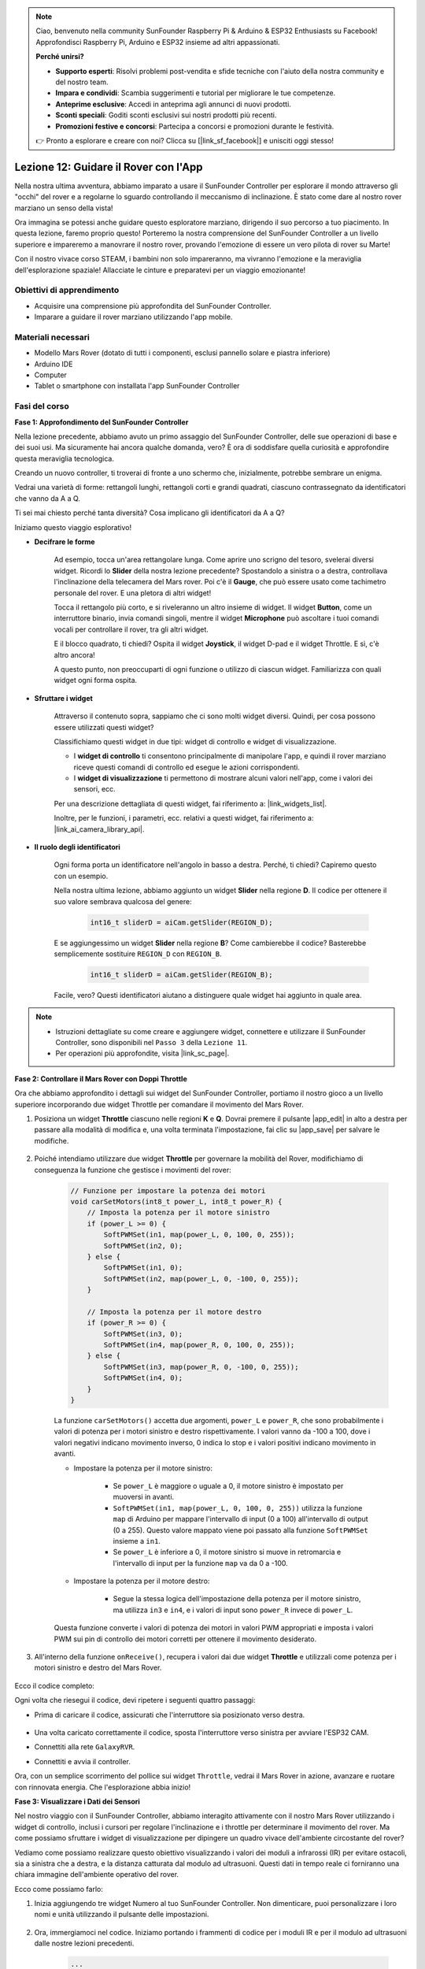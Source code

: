 .. note::

    Ciao, benvenuto nella community SunFounder Raspberry Pi & Arduino & ESP32 Enthusiasts su Facebook! Approfondisci Raspberry Pi, Arduino e ESP32 insieme ad altri appassionati.

    **Perché unirsi?**

    - **Supporto esperti**: Risolvi problemi post-vendita e sfide tecniche con l'aiuto della nostra community e del nostro team.
    - **Impara e condividi**: Scambia suggerimenti e tutorial per migliorare le tue competenze.
    - **Anteprime esclusive**: Accedi in anteprima agli annunci di nuovi prodotti.
    - **Sconti speciali**: Goditi sconti esclusivi sui nostri prodotti più recenti.
    - **Promozioni festive e concorsi**: Partecipa a concorsi e promozioni durante le festività.

    👉 Pronto a esplorare e creare con noi? Clicca su [|link_sf_facebook|] e unisciti oggi stesso!

Lezione 12: Guidare il Rover con l'App
===========================================

Nella nostra ultima avventura, abbiamo imparato a usare il SunFounder Controller per esplorare il mondo attraverso gli "occhi" del rover e a regolarne lo sguardo controllando il meccanismo di inclinazione. È stato come dare al nostro rover marziano un senso della vista!

Ora immagina se potessi anche guidare questo esploratore marziano, dirigendo il suo percorso a tuo piacimento. In questa lezione, faremo proprio questo! Porteremo la nostra comprensione del SunFounder Controller a un livello superiore e impareremo a manovrare il nostro rover, provando l'emozione di essere un vero pilota di rover su Marte!

Con il nostro vivace corso STEAM, i bambini non solo impareranno, ma vivranno l'emozione e la meraviglia dell'esplorazione spaziale! Allacciate le cinture e preparatevi per un viaggio emozionante!

.. raw:: html

    <video width="600" loop autoplay muted>
        <source src="_static/video/camera_app.mp4" type="video/mp4">
        Your browser does not support the video tag.
    </video>

Obiettivi di apprendimento
-------------------------------

* Acquisire una comprensione più approfondita del SunFounder Controller.
* Imparare a guidare il rover marziano utilizzando l'app mobile.


Materiali necessari
-------------------------

* Modello Mars Rover (dotato di tutti i componenti, esclusi pannello solare e piastra inferiore)
* Arduino IDE
* Computer
* Tablet o smartphone con installata l'app SunFounder Controller

Fasi del corso
--------------------

**Fase 1: Approfondimento del SunFounder Controller**

Nella lezione precedente, abbiamo avuto un primo assaggio del SunFounder Controller, delle sue operazioni di base e dei suoi usi. Ma sicuramente hai ancora qualche domanda, vero? È ora di soddisfare quella curiosità e approfondire questa meraviglia tecnologica.

Creando un nuovo controller, ti troverai di fronte a uno schermo che, inizialmente, potrebbe sembrare un enigma.

.. image:: img/app/app_blank.png

Vedrai una varietà di forme: rettangoli lunghi, rettangoli corti e grandi quadrati, ciascuno contrassegnato da identificatori che vanno da A a Q.

Ti sei mai chiesto perché tanta diversità? Cosa implicano gli identificatori da A a Q?

Iniziamo questo viaggio esplorativo!

* **Decifrare le forme**

    Ad esempio, tocca un'area rettangolare lunga. Come aprire uno scrigno del tesoro, svelerai diversi widget. Ricordi lo **Slider** della nostra lezione precedente? Spostandolo a sinistra o a destra, controllava l'inclinazione della telecamera del Mars rover. Poi c'è il **Gauge**, che può essere usato come tachimetro personale del rover. E una pletora di altri widget!

    .. image:: img/app/app_long.png

    Tocca il rettangolo più corto, e si riveleranno un altro insieme di widget. Il widget **Button**, come un interruttore binario, invia comandi singoli, mentre il widget **Microphone** può ascoltare i tuoi comandi vocali per controllare il rover, tra gli altri widget.

    .. image:: img/app/app_short.png

    E il blocco quadrato, ti chiedi? Ospita il widget **Joystick**, il widget D-pad e il widget Throttle. E sì, c'è altro ancora!

    .. image:: img/app/app_square.png

    A questo punto, non preoccuparti di ogni funzione o utilizzo di ciascun widget. Familiarizza con quali widget ogni forma ospita.

* **Sfruttare i widget**

    Attraverso il contenuto sopra, sappiamo che ci sono molti widget diversi. Quindi, per cosa possono essere utilizzati questi widget?

    Classifichiamo questi widget in due tipi: widget di controllo e widget di visualizzazione.

    * I **widget di controllo** ti consentono principalmente di manipolare l'app, e quindi il rover marziano riceve questi comandi di controllo ed esegue le azioni corrispondenti.
    * I **widget di visualizzazione** ti permettono di mostrare alcuni valori nell'app, come i valori dei sensori, ecc.

    Per una descrizione dettagliata di questi widget, fai riferimento a: |link_widgets_list|.

    Inoltre, per le funzioni, i parametri, ecc. relativi a questi widget, fai riferimento a: |link_ai_camera_library_api|.

* **Il ruolo degli identificatori**

    Ogni forma porta un identificatore nell'angolo in basso a destra. Perché, ti chiedi? Capiremo questo con un esempio.

    Nella nostra ultima lezione, abbiamo aggiunto un widget **Slider** nella regione **D**. Il codice per ottenere il suo valore sembrava qualcosa del genere:

        .. code-block:: arduino

            int16_t sliderD = aiCam.getSlider(REGION_D);
        
    E se aggiungessimo un widget **Slider** nella regione **B**? Come cambierebbe il codice? Basterebbe semplicemente sostituire ``REGION_D`` con ``REGION_B``.

        .. code-block:: arduino

            int16_t sliderD = aiCam.getSlider(REGION_B);

    Facile, vero? Questi identificatori aiutano a distinguere quale widget hai aggiunto in quale area.

.. note::
    * Istruzioni dettagliate su come creare e aggiungere widget, connettere e utilizzare il SunFounder Controller, sono disponibili nel ``Passo 3`` della ``Lezione 11``.
    * Per operazioni più approfondite, visita |link_sc_page|.

**Fase 2: Controllare il Mars Rover con Doppi Throttle**

Ora che abbiamo approfondito i dettagli sui widget del SunFounder Controller, portiamo il nostro gioco a un livello superiore incorporando due widget Throttle per comandare il movimento del Mars Rover.

#. Posiziona un widget **Throttle** ciascuno nelle regioni **K** e **Q**. Dovrai premere il pulsante |app_edit| in alto a destra per passare alla modalità di modifica e, una volta terminata l'impostazione, fai clic su |app_save| per salvare le modifiche.

    .. image:: img/app/app_throttle.png

#. Poiché intendiamo utilizzare due widget **Throttle** per governare la mobilità del Rover, modifichiamo di conseguenza la funzione che gestisce i movimenti del rover:


    .. code-block:: arduino

        // Funzione per impostare la potenza dei motori
        void carSetMotors(int8_t power_L, int8_t power_R) {
            // Imposta la potenza per il motore sinistro
            if (power_L >= 0) {
                SoftPWMSet(in1, map(power_L, 0, 100, 0, 255));
                SoftPWMSet(in2, 0);
            } else {
                SoftPWMSet(in1, 0);
                SoftPWMSet(in2, map(power_L, 0, -100, 0, 255));
            }

            // Imposta la potenza per il motore destro
            if (power_R >= 0) {
                SoftPWMSet(in3, 0);
                SoftPWMSet(in4, map(power_R, 0, 100, 0, 255));
            } else {
                SoftPWMSet(in3, map(power_R, 0, -100, 0, 255));
                SoftPWMSet(in4, 0);
            }
        }

    La funzione ``carSetMotors()`` accetta due argomenti, ``power_L`` e ``power_R``, che sono probabilmente i valori di potenza per i motori sinistro e destro rispettivamente. I valori vanno da -100 a 100, dove i valori negativi indicano movimento inverso, 0 indica lo stop e i valori positivi indicano movimento in avanti.

    * Impostare la potenza per il motore sinistro:

        * Se ``power_L`` è maggiore o uguale a 0, il motore sinistro è impostato per muoversi in avanti. 
        
        * ``SoftPWMSet(in1, map(power_L, 0, 100, 0, 255))`` utilizza la funzione ``map`` di Arduino per mappare l'intervallo di input (0 a 100) all'intervallo di output (0 a 255). Questo valore mappato viene poi passato alla funzione ``SoftPWMSet`` insieme a ``in1``.

        * Se ``power_L`` è inferiore a 0, il motore sinistro si muove in retromarcia e l'intervallo di input per la funzione ``map`` va da 0 a -100.

    * Impostare la potenza per il motore destro:

        * Segue la stessa logica dell'impostazione della potenza per il motore sinistro, ma utilizza ``in3`` e ``in4``, e i valori di input sono ``power_R`` invece di ``power_L``.

    Questa funzione converte i valori di potenza dei motori in valori PWM appropriati e imposta i valori PWM sui pin di controllo dei motori corretti per ottenere il movimento desiderato.

#. All'interno della funzione ``onReceive()``, recupera i valori dai due widget **Throttle** e utilizzali come potenza per i motori sinistro e destro del Mars Rover.

    .. code-block:: arduino
        :emphasize-lines: 9,10,13

        void onReceive() {
            // Ottieni il valore dello slider nella regione D
            int16_t sliderD = aiCam.getSlider(REGION_D);

            // Muovi il servo all'angolo indicato dallo slider
            myServo.write(int(sliderD));

            // Ottieni i valori del throttle per sinistra e destra
            int throttle_L = aiCam.getThrottle(REGION_K);
            int throttle_R = aiCam.getThrottle(REGION_Q);

            // Imposta la potenza per i motori
            carSetMotors(throttle_L, throttle_R);
        }

Ecco il codice completo:

.. raw:: html

    <iframe src=https://create.arduino.cc/editor/sunfounder01/c70d2598-a1f9-465a-83bb-4ebd38eb74fa/preview?embed style="height:510px;width:100%;margin:10px 0" frameborder=0></iframe>

Ogni volta che riesegui il codice, devi ripetere i seguenti quattro passaggi:

* Prima di caricare il codice, assicurati che l'interruttore sia posizionato verso destra.

    .. image:: img/camera_upload.png

* Una volta caricato correttamente il codice, sposta l'interruttore verso sinistra per avviare l'ESP32 CAM.
* Connettiti alla rete ``GalaxyRVR``.
* Connettiti e avvia il controller.

Ora, con un semplice scorrimento del pollice sui widget ``Throttle``, vedrai il Mars Rover in azione, avanzare e ruotare con rinnovata energia. Che l'esplorazione abbia inizio!

**Fase 3: Visualizzare i Dati dei Sensori**

Nel nostro viaggio con il SunFounder Controller, abbiamo interagito attivamente con il nostro Mars Rover utilizzando i widget di controllo, inclusi i cursori per regolare l'inclinazione e i throttle per determinare il movimento del rover. Ma come possiamo sfruttare i widget di visualizzazione per dipingere un quadro vivace dell'ambiente circostante del rover?

Vediamo come possiamo realizzare questo obiettivo visualizzando i valori dei moduli a infrarossi (IR) per evitare ostacoli, sia a sinistra che a destra, e la distanza catturata dal modulo ad ultrasuoni. Questi dati in tempo reale ci forniranno una chiara immagine dell'ambiente operativo del rover.

Ecco come possiamo farlo:

#. Inizia aggiungendo tre widget Numero al tuo SunFounder Controller. Non dimenticare, puoi personalizzare i loro nomi e unità utilizzando il pulsante delle impostazioni.

    .. image:: img/app/app_show.png

#. Ora, immergiamoci nel codice. Iniziamo portando i frammenti di codice per i moduli IR e per il modulo ad ultrasuoni dalle nostre lezioni precedenti.

    .. code-block:: arduino

        ...
        // Definire il pin per il modulo a ultrasuoni
        #define ULTRASONIC_PIN 10

        // Definire i pin per i moduli IR
        #define IR_RIGHT 7
        #define IR_LEFT 8

        void setup() {
            ...

            // Imposta i pin dei moduli IR come input
            pinMode(IR_RIGHT, INPUT);
            pinMode(IR_LEFT, INPUT);
        }


        float readSensorData() {
            // È richiesto un ritardo di 4ms, altrimenti la lettura potrebbe essere 0
            delay(4);

            // Imposta su OUTPUT per inviare il segnale
            pinMode(ULTRASONIC_PIN, OUTPUT);

            ...
        }

#. Nella funzione ``onReceive()``, estrai i valori dai moduli di evitamento ostacoli e dal sensore a ultrasuoni. Successivamente, aggiorna questi valori nel dizionario ``sendDoc[]``. Le chiavi ``N``, ``P`` e ``O`` corrispondono ai codici delle regioni dei tre widget Numero che hai aggiunto.

    .. code-block:: arduino

        // Funzione da eseguire quando vengono ricevuti dati dal Controller
        void onReceive() {

            ...

            // Leggi i valori dai sensori IR
            int leftValue = digitalRead(IR_LEFT);
            int rightValue = digitalRead(IR_RIGHT);
            aiCam.sendDoc["N"] = leftValue;
            aiCam.sendDoc["P"] = rightValue;
            
            // ultrasuoni
            float distance = readSensorData();
            aiCam.sendDoc["O"] = distance;
        }

Ecco il codice completo:

.. raw:: html

    <iframe src=https://create.arduino.cc/editor/sunfounder01/6c867007-a0e8-4f85-980d-ec1cd1a70969/preview?embed style="height:510px;width:100%;margin:10px 0" frameborder=0></iframe>

Una volta caricato correttamente il codice, avvia il tuo SunFounder Controller. Verrai accolto con i valori in tempo reale dei moduli di evitamento ostacoli e della distanza rilevata dal sensore a ultrasuoni, che dipingono un quadro chiaro dell'ambiente immediato del rover.

.. image:: img/app/app_show_ir_ultrasonic.png

Con questo passo completato, hai navigato con successo nel mondo dei widget di visualizzazione. Sentiti libero di sperimentare con diversi widget per visualizzare le informazioni che trovi interessanti. Buona esplorazione!

**Fase 4: Riflessione e Conclusione**

In questa lezione, abbiamo approfondito la comprensione del SunFounder Controller, imparando come utilizzare i suoi widget non solo per guidare il nostro Mars Rover, ma anche per monitorare i suoi dati ambientali in tempo reale.

Ora, ecco una sfida per te:

Che ne dici di aggiungere dei widget Switch al tuo SunFounder Controller? Con questi switch attivati, il Mars Rover potrebbe passare tra le modalità di evitamento e inseguimento. Oppure, perché non usare gli switch per controllare la striscia luminosa – accenderla, spegnerla o persino cambiarne il colore?

Hai la fiducia per affrontare questa sfida?

Non vediamo l'ora di vederti conquistare questa sfida!
